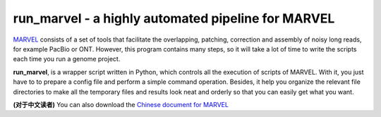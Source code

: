 run_marvel - a highly automated pipeline for MARVEL
================================================================================

`MARVEL <https://github.com/schloi/MARVEL>`__ consists of a set of tools that facilitate the overlapping, patching, correction and assembly of noisy long reads, for example PacBio or ONT. However, this program contains many steps, so it will take a lot of time to write the scripts each time you run a genome project.


**run_marvel**, is a wrapper script written in Python, which controls all the execution of scripts of MARVEL. With it, you just have to to prepare a config file and perform a simple command operation. Besides, it help you organize the relevant file directories to make all the temporary files and results look neat and orderly so that you can easily get what you want. 


**(对于中文读者)** You can also download the `Chinese document for MARVEL <https://github.com/bitcometz/run_marvel/raw/master/marvel_chinese.pdf>`__


